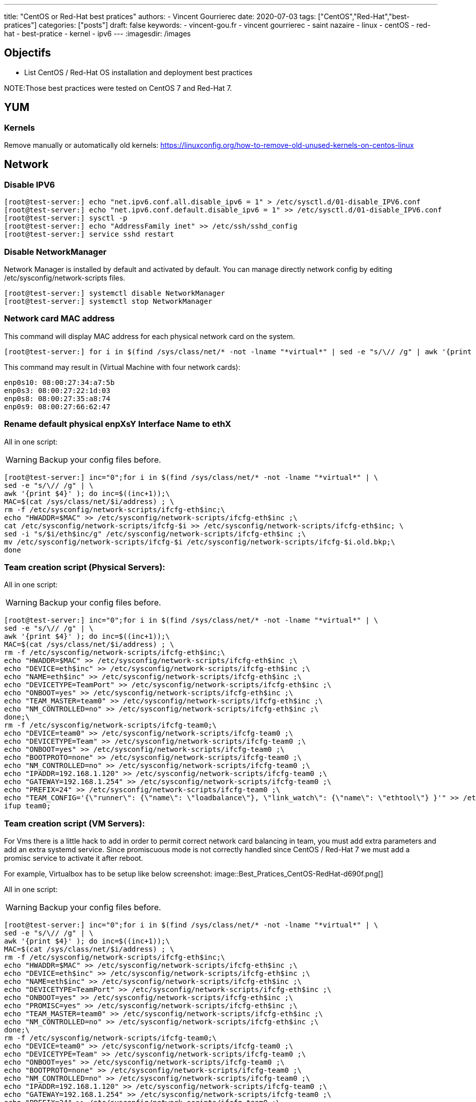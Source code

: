 ---
title: "CentOS or Red-Hat best pratices"
authors:
  - Vincent Gourrierec
date: 2020-07-03
tags: ["CentOS","Red-Hat","best-pratices"]
categories: ["posts"]
draft: false
keywords:
- vincent-gou.fr
- vincent gourrierec
- saint nazaire
- linux
- centOS
- red-hat
- best-pratice
- kernel
- ipv6
---
:imagesdir: /images


== Objectifs

* List CentOS / Red-Hat OS installation and deployment best practices

NOTE:Those best practices were tested on CentOS 7 and Red-Hat 7.

== YUM
=== Kernels

Remove manually or automatically old kernels:
https://linuxconfig.org/how-to-remove-old-unused-kernels-on-centos-linux

== Network
=== Disable IPV6

[source,bash]
----
[root@test-server:] echo "net.ipv6.conf.all.disable_ipv6 = 1" > /etc/sysctl.d/01-disable_IPV6.conf
[root@test-server:] echo "net.ipv6.conf.default.disable_ipv6 = 1" >> /etc/sysctl.d/01-disable_IPV6.conf
[root@test-server:] sysctl -p
[root@test-server:] echo "AddressFamily inet" >> /etc/ssh/sshd_config
[root@test-server:] service sshd restart
----

=== Disable NetworkManager

Network Manager is installed by default and activated by default.
You can manage directly network config by editing /etc/sysconfig/network-scripts files.

[source,bash]
----
[root@test-server:] systemctl disable NetworkManager
[root@test-server:] systemctl stop NetworkManager
----

=== Network card MAC address

This command will display MAC address for each physical network card on the system.

[source,bash]
----
[root@test-server:] for i in $(find /sys/class/net/* -not -lname "*virtual*" | sed -e "s/\// /g" | awk '{print $4}' ); do MAC=$(cat /sys/class/net/$i/address);echo $i: $MAC; done
----

This command may result in (Virtual Machine with four network cards):

[source,bash]
----
enp0s10: 08:00:27:34:a7:5b
enp0s3: 08:00:27:22:1d:03
enp0s8: 08:00:27:35:a8:74
enp0s9: 08:00:27:66:62:47
----

=== Rename default physical enpXsY Interface Name to ethX

All in one script:

WARNING: Backup your config files before.

[source,bash]
----
[root@test-server:] inc="0";for i in $(find /sys/class/net/* -not -lname "*virtual*" | \
sed -e "s/\// /g" | \
awk '{print $4}' ); do inc=$((inc+1));\
MAC=$(cat /sys/class/net/$i/address) ; \
rm -f /etc/sysconfig/network-scripts/ifcfg-eth$inc;\
echo "HWADDR=$MAC" >> /etc/sysconfig/network-scripts/ifcfg-eth$inc ;\
cat /etc/sysconfig/network-scripts/ifcfg-$i >> /etc/sysconfig/network-scripts/ifcfg-eth$inc; \
sed -i "s/$i/eth$inc/g" /etc/sysconfig/network-scripts/ifcfg-eth$inc ;\
mv /etc/sysconfig/network-scripts/ifcfg-$i /etc/sysconfig/network-scripts/ifcfg-$i.old.bkp;\
done
----

=== Team creation script (Physical Servers):

All in one script:

WARNING: Backup your config files before.

[source,bash]
----
[root@test-server:] inc="0";for i in $(find /sys/class/net/* -not -lname "*virtual*" | \
sed -e "s/\// /g" | \
awk '{print $4}' ); do inc=$((inc+1));\
MAC=$(cat /sys/class/net/$i/address) ; \
rm -f /etc/sysconfig/network-scripts/ifcfg-eth$inc;\
echo "HWADDR=$MAC" >> /etc/sysconfig/network-scripts/ifcfg-eth$inc ;\
echo "DEVICE=eth$inc" >> /etc/sysconfig/network-scripts/ifcfg-eth$inc ;\
echo "NAME=eth$inc" >> /etc/sysconfig/network-scripts/ifcfg-eth$inc ;\
echo "DEVICETYPE=TeamPort" >> /etc/sysconfig/network-scripts/ifcfg-eth$inc ;\
echo "ONBOOT=yes" >> /etc/sysconfig/network-scripts/ifcfg-eth$inc ;\
echo "TEAM_MASTER=team0" >> /etc/sysconfig/network-scripts/ifcfg-eth$inc ;\
echo "NM_CONTROLLED=no" >> /etc/sysconfig/network-scripts/ifcfg-eth$inc ;\
done;\
rm -f /etc/sysconfig/network-scripts/ifcfg-team0;\
echo "DEVICE=team0" >> /etc/sysconfig/network-scripts/ifcfg-team0 ;\
echo "DEVICETYPE=Team" >> /etc/sysconfig/network-scripts/ifcfg-team0 ;\
echo "ONBOOT=yes" >> /etc/sysconfig/network-scripts/ifcfg-team0 ;\
echo "BOOTPROTO=none" >> /etc/sysconfig/network-scripts/ifcfg-team0 ;\
echo "NM_CONTROLLED=no" >> /etc/sysconfig/network-scripts/ifcfg-team0 ;\
echo "IPADDR=192.168.1.120" >> /etc/sysconfig/network-scripts/ifcfg-team0 ;\
echo "GATEWAY=192.168.1.254" >> /etc/sysconfig/network-scripts/ifcfg-team0 ;\
echo "PREFIX=24" >> /etc/sysconfig/network-scripts/ifcfg-team0 ;\
echo "TEAM_CONFIG='{\"runner\": {\"name\": \"loadbalance\"}, \"link_watch\": {\"name\": \"ethtool\"} }'" >> /etc/sysconfig/network-scripts/ifcfg-team0 ;\
ifup team0;
----

=== Team creation script (VM Servers):

For Vms there is a little hack to add in order to permit correct network card balancing in team, you must add extra parameters and add an extra systemd service.
Since promiscuous mode is not correctly handled since CentOS / Red-Hat 7 we must add a promisc service to activate it after reboot.

For example, Virtualbox has to be setup like below screenshot:
image::Best_Pratices_CentOS-RedHat-d690f.png[]

All in one script:

WARNING: Backup your config files before.

[source,bash]
----
[root@test-server:] inc="0";for i in $(find /sys/class/net/* -not -lname "*virtual*" | \
sed -e "s/\// /g" | \
awk '{print $4}' ); do inc=$((inc+1));\
MAC=$(cat /sys/class/net/$i/address) ; \
rm -f /etc/sysconfig/network-scripts/ifcfg-eth$inc;\
echo "HWADDR=$MAC" >> /etc/sysconfig/network-scripts/ifcfg-eth$inc ;\
echo "DEVICE=eth$inc" >> /etc/sysconfig/network-scripts/ifcfg-eth$inc ;\
echo "NAME=eth$inc" >> /etc/sysconfig/network-scripts/ifcfg-eth$inc ;\
echo "DEVICETYPE=TeamPort" >> /etc/sysconfig/network-scripts/ifcfg-eth$inc ;\
echo "ONBOOT=yes" >> /etc/sysconfig/network-scripts/ifcfg-eth$inc ;\
echo "PROMISC=yes" >> /etc/sysconfig/network-scripts/ifcfg-eth$inc ;\
echo "TEAM_MASTER=team0" >> /etc/sysconfig/network-scripts/ifcfg-eth$inc ;\
echo "NM_CONTROLLED=no" >> /etc/sysconfig/network-scripts/ifcfg-eth$inc ;\
done;\
rm -f /etc/sysconfig/network-scripts/ifcfg-team0;\
echo "DEVICE=team0" >> /etc/sysconfig/network-scripts/ifcfg-team0 ;\
echo "DEVICETYPE=Team" >> /etc/sysconfig/network-scripts/ifcfg-team0 ;\
echo "ONBOOT=yes" >> /etc/sysconfig/network-scripts/ifcfg-team0 ;\
echo "BOOTPROTO=none" >> /etc/sysconfig/network-scripts/ifcfg-team0 ;\
echo "NM_CONTROLLED=no" >> /etc/sysconfig/network-scripts/ifcfg-team0 ;\
echo "IPADDR=192.168.1.120" >> /etc/sysconfig/network-scripts/ifcfg-team0 ;\
echo "GATEWAY=192.168.1.254" >> /etc/sysconfig/network-scripts/ifcfg-team0 ;\
echo "PREFIX=24" >> /etc/sysconfig/network-scripts/ifcfg-team0 ;\
echo "TEAM_CONFIG='{\"runner\": {\"name\": \"loadbalance\"}, \"link_watch\": {\"name\": \"ethtool\"} }'" >> /etc/sysconfig/network-scripts/ifcfg-team0 ;\
ifup team0;
----

Generate Promisc systemd script

[source,bash]
----
[root@test-server:] inc="0";
echo "[Unit]" > /etc/systemd/system/promisc.service ;\
echo "Description=Makes an interface run in promiscuous mode at boot" >> /etc/systemd/system/promisc.service ;\
echo "After=network.target"  >> /etc/systemd/system/promisc.service ;\
echo "[Service]"  >> /etc/systemd/system/promisc.service ;\
echo "Type=oneshot" >> /etc/systemd/system/promisc.service ;\
echo "TimeoutStartSec=0" >> /etc/systemd/system/promisc.service ;\
echo "RemainAfterExit=yes" >> /etc/systemd/system/promisc.service ;\
for i in $(find /sys/class/net/* -not -lname "*virtual*" | \
sed -e "s/\// /g" | \
awk '{print $4}' ); do inc=$((inc+1));\
echo "ExecStart=/usr/sbin/ip link set dev eth$inc promisc on" >> /etc/systemd/system/promisc.service ;\
done;\
echo "[Install]" >> /etc/systemd/system/promisc.service ;\
echo "WantedBy=default.target" >> /etc/systemd/system/promisc.service ;\
systemctl daemon-reload;\
systemctl enable promisc;\
systemctl start promisc
----

Network Card config should contains PROMISC info (even after a reboot):

[source,bash]
----
[root@test-server:] ip a
1: lo: <LOOPBACK,UP,LOWER_UP> mtu 65536 qdisc noqueue state UNKNOWN group default qlen 1000
    link/loopback 00:00:00:00:00:00 brd 00:00:00:00:00:00
    inet 127.0.0.1/8 scope host lo
       valid_lft forever preferred_lft forever
2: eth1: <BROADCAST,MULTICAST,PROMISC,UP,LOWER_UP> mtu 1500 qdisc pfifo_fast master team0 state UP group default qlen 1000
    link/ether 08:00:27:22:1d:03 brd ff:ff:ff:ff:ff:ff
3: eth2: <BROADCAST,MULTICAST,PROMISC,UP,LOWER_UP> mtu 1500 qdisc pfifo_fast master team0 state UP group default qlen 1000
    link/ether 08:00:27:22:1d:03 brd ff:ff:ff:ff:ff:ff
4: eth3: <BROADCAST,MULTICAST,PROMISC,UP,LOWER_UP> mtu 1500 qdisc pfifo_fast master team0 state UP group default qlen 1000
    link/ether 08:00:27:22:1d:03 brd ff:ff:ff:ff:ff:ff
5: eth4: <BROADCAST,MULTICAST,PROMISC,UP,LOWER_UP> mtu 1500 qdisc pfifo_fast master team0 state UP group default qlen 1000
    link/ether 08:00:27:22:1d:03 brd ff:ff:ff:ff:ff:ff
6: team0: <BROADCAST,MULTICAST,UP,LOWER_UP> mtu 1500 qdisc noqueue state UP group default qlen 1000
    link/ether 08:00:27:22:1d:03 brd ff:ff:ff:ff:ff:ff
    inet 192.168.1.120/24 brd 192.168.1.255 scope global team0
       valid_lft forever preferred_lft forever
----
